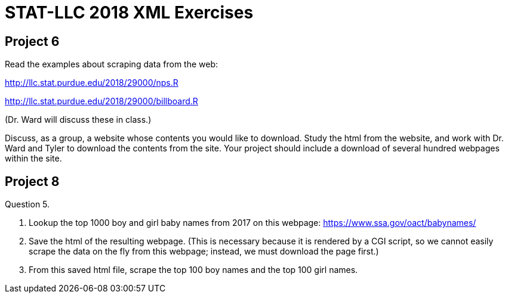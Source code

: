 = STAT-LLC 2018 XML Exercises

== Project 6

Read the examples about scraping data from the web:

http://llc.stat.purdue.edu/2018/29000/nps.R

http://llc.stat.purdue.edu/2018/29000/billboard.R

(Dr. Ward will discuss these in class.)

Discuss, as a group, a website whose contents you would like to download. Study the html from the website, and work with Dr. Ward and Tyler to download the contents from the site. Your project should include a download of several hundred webpages within the site.


== Project 8

Question 5.

a.  Lookup the top 1000 boy and girl baby names from 2017 on this webpage:
https://www.ssa.gov/oact/babynames/

b.  Save the html of the resulting webpage.  (This is necessary because it is rendered by a CGI script, so we cannot easily scrape the data on the fly from this webpage; instead, we must download the page first.)

c.  From this saved html file, scrape the top 100 boy names and the top 100 girl names.

